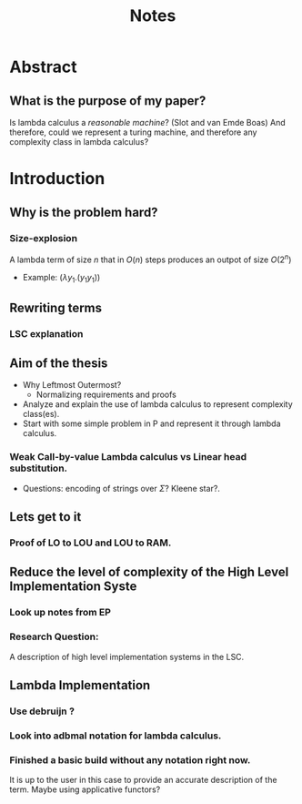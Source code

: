 :PROPERTIES:
:ID:       36b01802-40d4-4cb2-8888-70ee8c436a60
:END:
#+title: Notes
* Abstract
** What is the purpose of my paper?
Is lambda calculus a /reasonable machine/? (Slot and van Emde Boas) And therefore, could we represent a turing machine, and therefore any complexity class in lambda calculus?
* Introduction
** Why is the problem hard?
*** Size-explosion
A lambda term of size $n$ that in $O(n)$ steps produces an outpot of size $O(2^n)$
- Example: $(\lambda y_1.(y_1 y_1))$
** Rewriting terms
*** LSC explanation
** Aim of the thesis
- Why Leftmost Outermost?
  - Normalizing requirements and proofs
- Analyze and explain the use of lambda calculus to represent complexity class(es).
- Start with some simple problem in P and represent it through lambda calculus.
*** Weak Call-by-value Lambda calculus vs Linear head substitution.
- Questions: encoding of strings over $\Sigma$? Kleene star?.
** Lets get to it
*** Proof of LO to LOU and LOU to RAM.
** Reduce the level of complexity of the High Level Implementation Syste
*** Look up notes from EP
*** Research Question:
A description of high level implementation systems in the LSC.
** Lambda Implementation
*** Use debruijn ?
*** Look into adbmal notation for lambda calculus.
*** Finished a basic build without any notation right now.
It is up to the user in this case to provide an accurate description of the term. Maybe using applicative functors?
